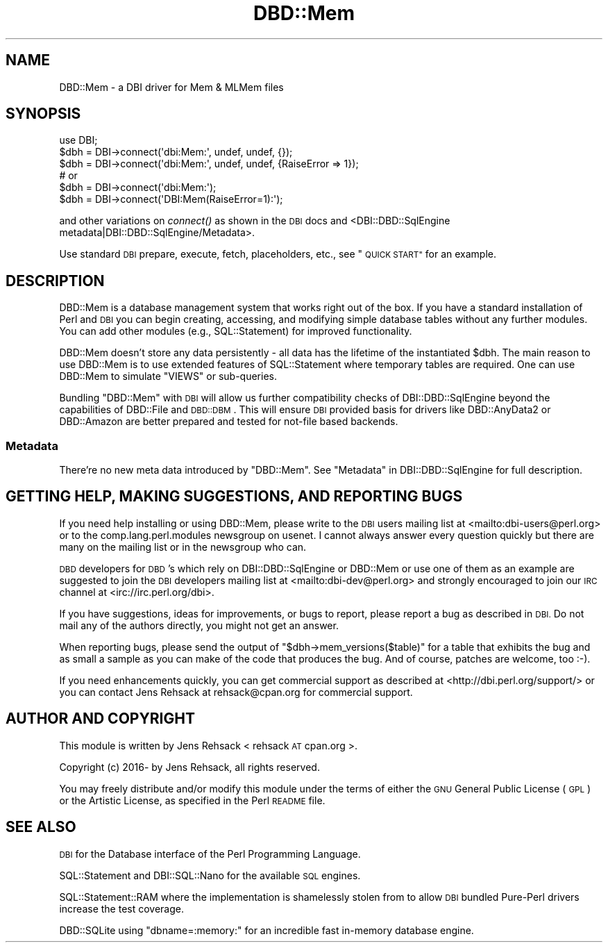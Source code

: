 .\" Automatically generated by Pod::Man 4.09 (Pod::Simple 3.35)
.\"
.\" Standard preamble:
.\" ========================================================================
.de Sp \" Vertical space (when we can't use .PP)
.if t .sp .5v
.if n .sp
..
.de Vb \" Begin verbatim text
.ft CW
.nf
.ne \\$1
..
.de Ve \" End verbatim text
.ft R
.fi
..
.\" Set up some character translations and predefined strings.  \*(-- will
.\" give an unbreakable dash, \*(PI will give pi, \*(L" will give a left
.\" double quote, and \*(R" will give a right double quote.  \*(C+ will
.\" give a nicer C++.  Capital omega is used to do unbreakable dashes and
.\" therefore won't be available.  \*(C` and \*(C' expand to `' in nroff,
.\" nothing in troff, for use with C<>.
.tr \(*W-
.ds C+ C\v'-.1v'\h'-1p'\s-2+\h'-1p'+\s0\v'.1v'\h'-1p'
.ie n \{\
.    ds -- \(*W-
.    ds PI pi
.    if (\n(.H=4u)&(1m=24u) .ds -- \(*W\h'-12u'\(*W\h'-12u'-\" diablo 10 pitch
.    if (\n(.H=4u)&(1m=20u) .ds -- \(*W\h'-12u'\(*W\h'-8u'-\"  diablo 12 pitch
.    ds L" ""
.    ds R" ""
.    ds C` ""
.    ds C' ""
'br\}
.el\{\
.    ds -- \|\(em\|
.    ds PI \(*p
.    ds L" ``
.    ds R" ''
.    ds C`
.    ds C'
'br\}
.\"
.\" Escape single quotes in literal strings from groff's Unicode transform.
.ie \n(.g .ds Aq \(aq
.el       .ds Aq '
.\"
.\" If the F register is >0, we'll generate index entries on stderr for
.\" titles (.TH), headers (.SH), subsections (.SS), items (.Ip), and index
.\" entries marked with X<> in POD.  Of course, you'll have to process the
.\" output yourself in some meaningful fashion.
.\"
.\" Avoid warning from groff about undefined register 'F'.
.de IX
..
.if !\nF .nr F 0
.if \nF>0 \{\
.    de IX
.    tm Index:\\$1\t\\n%\t"\\$2"
..
.    if !\nF==2 \{\
.        nr % 0
.        nr F 2
.    \}
.\}
.\" ========================================================================
.\"
.IX Title "DBD::Mem 3pm"
.TH DBD::Mem 3pm "2017-12-28" "perl v5.26.1" "User Contributed Perl Documentation"
.\" For nroff, turn off justification.  Always turn off hyphenation; it makes
.\" way too many mistakes in technical documents.
.if n .ad l
.nh
.SH "NAME"
DBD::Mem \- a DBI driver for Mem & MLMem files
.SH "SYNOPSIS"
.IX Header "SYNOPSIS"
.Vb 3
\& use DBI;
\& $dbh = DBI\->connect(\*(Aqdbi:Mem:\*(Aq, undef, undef, {});
\& $dbh = DBI\->connect(\*(Aqdbi:Mem:\*(Aq, undef, undef, {RaiseError => 1});
\&
\& # or
\& $dbh = DBI\->connect(\*(Aqdbi:Mem:\*(Aq);
\& $dbh = DBI\->connect(\*(AqDBI:Mem(RaiseError=1):\*(Aq);
.Ve
.PP
and other variations on \fIconnect()\fR as shown in the \s-1DBI\s0 docs and 
<DBI::DBD::SqlEngine metadata|DBI::DBD::SqlEngine/Metadata>.
.PP
Use standard \s-1DBI\s0 prepare, execute, fetch, placeholders, etc.,
see \*(L"\s-1QUICK START\*(R"\s0 for an example.
.SH "DESCRIPTION"
.IX Header "DESCRIPTION"
DBD::Mem is a database management system that works right out of the box.
If you have a standard installation of Perl and \s-1DBI\s0 you can begin creating,
accessing, and modifying simple database tables without any further modules.
You can add other modules (e.g., SQL::Statement) for improved functionality.
.PP
DBD::Mem doesn't store any data persistently \- all data has the lifetime of
the instantiated \f(CW$dbh\fR. The main reason to use DBD::Mem is to use extended
features of SQL::Statement where temporary tables are required. One can
use DBD::Mem to simulate \f(CW\*(C`VIEWS\*(C'\fR or sub-queries.
.PP
Bundling \f(CW\*(C`DBD::Mem\*(C'\fR with \s-1DBI\s0 will allow us further compatibility checks
of DBI::DBD::SqlEngine beyond the capabilities of DBD::File and
\&\s-1DBD::DBM\s0. This will ensure \s-1DBI\s0 provided basis for drivers like
DBD::AnyData2 or DBD::Amazon are better prepared and tested for
not-file based backends.
.SS "Metadata"
.IX Subsection "Metadata"
There're no new meta data introduced by \f(CW\*(C`DBD::Mem\*(C'\fR. See
\&\*(L"Metadata\*(R" in DBI::DBD::SqlEngine for full description.
.SH "GETTING HELP, MAKING SUGGESTIONS, AND REPORTING BUGS"
.IX Header "GETTING HELP, MAKING SUGGESTIONS, AND REPORTING BUGS"
If you need help installing or using DBD::Mem, please write to the \s-1DBI\s0
users mailing list at <mailto:dbi\-users@perl.org> or to the
comp.lang.perl.modules newsgroup on usenet.  I cannot always answer
every question quickly but there are many on the mailing list or in
the newsgroup who can.
.PP
\&\s-1DBD\s0 developers for \s-1DBD\s0's which rely on DBI::DBD::SqlEngine or DBD::Mem or
use one of them as an example are suggested to join the \s-1DBI\s0 developers
mailing list at <mailto:dbi\-dev@perl.org> and strongly encouraged to join our
\&\s-1IRC\s0 channel at <irc://irc.perl.org/dbi>.
.PP
If you have suggestions, ideas for improvements, or bugs to report, please
report a bug as described in \s-1DBI.\s0 Do not mail any of the authors directly,
you might not get an answer.
.PP
When reporting bugs, please send the output of \f(CW\*(C`$dbh\->mem_versions($table)\*(C'\fR
for a table that exhibits the bug and as small a sample as you can make of
the code that produces the bug.  And of course, patches are welcome, too
:\-).
.PP
If you need enhancements quickly, you can get commercial support as
described at <http://dbi.perl.org/support/> or you can contact Jens Rehsack
at rehsack@cpan.org for commercial support.
.SH "AUTHOR AND COPYRIGHT"
.IX Header "AUTHOR AND COPYRIGHT"
This module is written by Jens Rehsack < rehsack \s-1AT\s0 cpan.org >.
.PP
.Vb 1
\& Copyright (c) 2016\- by Jens Rehsack, all rights reserved.
.Ve
.PP
You may freely distribute and/or modify this module under the terms of
either the \s-1GNU\s0 General Public License (\s-1GPL\s0) or the Artistic License, as
specified in the Perl \s-1README\s0 file.
.SH "SEE ALSO"
.IX Header "SEE ALSO"
\&\s-1DBI\s0 for the Database interface of the Perl Programming Language.
.PP
SQL::Statement and DBI::SQL::Nano for the available \s-1SQL\s0 engines.
.PP
SQL::Statement::RAM where the implementation is shamelessly stolen from
to allow \s-1DBI\s0 bundled Pure-Perl drivers increase the test coverage.
.PP
DBD::SQLite using \f(CW\*(C`dbname=:memory:\*(C'\fR for an incredible fast in-memory database engine.
